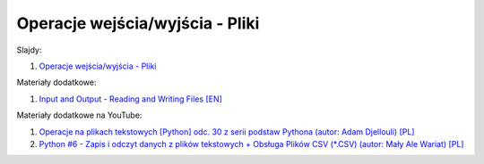 Operacje wejścia/wyjścia - Pliki
--------------------------------

Slajdy:

1. `Operacje wejścia/wyjścia - Pliki </artykuly/python/python-tutorial/operacje-wejscia-wyjscia-pliki.html>`__


Materiały dodatkowe:

1. `Input and Output - Reading and Writing Files [EN] <https://docs.python.org/3/tutorial/inputoutput.html#reading-and-writing-files>`__


Materiały dodatkowe na YouTube:

1. `Operacje na plikach tekstowych [Python] odc. 30 z serii podstaw Pythona (autor: Adam Djellouli) [PL] <https://www.youtube.com/watch?v=HsF8rxID48M>`__
2. `Python #6 - Zapis i odczyt danych z plików tekstowych + Obsługa Plików CSV (*.CSV) (autor: Mały Ale Wariat) [PL] <https://www.youtube.com/watch?v=QzGLTeUxe0U>`__
